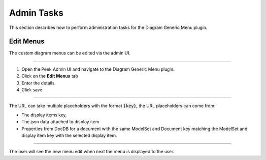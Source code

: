 Admin Tasks
-----------

This section describes how to perform administration tasks for the
Diagram Generic Menu plugin.

Edit Menus
``````````

The custom diagram menus can be edited via the admin UI.

----

#.  Open the Peek Admin UI and navigate to the Diagram Generic Menu plugin.

#.  Click on the **Edit Menus** tab

#.  Enter the details.

#.  Click save.

.. image:: admin_task_edit_menus.png

----

The URL can take multiple placeholders with the format :code:`{key}`,
the URL placeholders can come from:

*   The display items key,

*   The json data attached to display item

*   Properties from DocDB for a document with the same ModelSet and Document key
    matching the ModelSet and display item key with the selected display item.

----

The user will see the new menu edit when next the menu is displayed to the user.